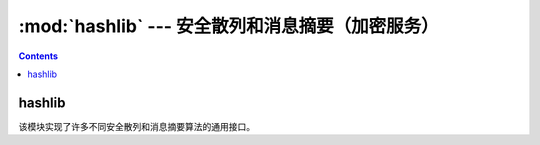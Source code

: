 .. _python_hashlib:

======================================================================================================================================================
:mod:`hashlib` --- 安全散列和消息摘要（加密服务）
======================================================================================================================================================

.. contents::

hashlib
======================================================================================================================================================


该模块实现了许多不同安全散列和消息摘要算法的通用接口。

.. code-block:: python
    :linenos:

    # 导入
    In [1]: import hashlib

    # 支持的算法
    In [6]: hashlib.algorithms_available
    Out[6]:
    {'DSA',
    'DSA-SHA',
    'MD4',
    'MD5',
    'RIPEMD160',
    'SHA',
    'SHA1',
    'SHA224',
    'SHA256',
    'SHA384',
    'SHA512',
    'blake2b',
    'blake2s',
    'dsaEncryption',
    'dsaWithSHA',
    'ecdsa-with-SHA1',
    'md4',
    'md5',
    'ripemd160',
    'sha',
    'sha1',
    'sha224',
    'sha256',
    'sha384',
    'sha3_224',
    'sha3_256',
    'sha3_384',
    'sha3_512',
    'sha512',
    'shake_128',
    'shake_256',
    'whirlpool'}

    # 获取数字签名
    In [5]:  hashlib.sha224(b"Nobody inspects the spammish repetition").hexdigest()
    Out[5]: 'a4337bc45a8fc544c03f52dc550cd6e1e87021bc896588bd79e901e2'

    # 使用string构造，并签名数据。
    In [12]: h = hashlib.new("sha224")

    #  m.update(a); m.update(b) 相当于 m.update(a+b).
    In [13]: h.update(b"Nobody inspects the spammish repetition")

    In [15]: h.hexdigest()
    Out[15]: 'a4337bc45a8fc544c03f52dc550cd6e1e87021bc896588bd79e901e2'

    # blake2b数字签名
    In [18]: from hashlib import blake2b

    In [19]: items = [b'hello',b' ',b'world']

    In [20]: h=blake2b()

    In [21]: for item in items:
        ...:     h.update(item)
        ...:

    In [22]: h.hexdigest()
    Out[22]: '021ced8799296ceca557832ab941a50b4a11f83478cf141f51f933f653ab9fbcc05a037cddbed06e309bf334942c4e58cdf1a46e237911ccd7fcf9787cbc7fd0'

